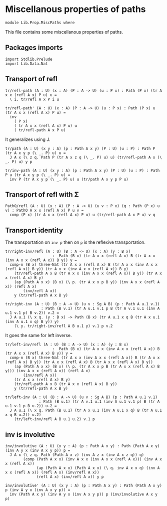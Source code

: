 #+NAME: MiscPaths
#+AUTHOR: Johann Rosain

* Miscellanous properties of paths

  #+begin_src ctt
  module Lib.Prop.MiscPaths where
  #+end_src

This file contains some miscellanous properties of paths.

** Packages imports

   #+begin_src ctt
  import Stdlib.Prelude
  import Lib.Data.Nat
#+end_src

** Transport of refl

#+begin_src ctt
  tr/refl-path (A : U) (x : A) (P : A -> U) (u : P x) : Path (P x) (tr A x x (refl A x) P u) u =
    \ i. tr/refl A x P i u

  tr/refl-path' (A : U) (x : A) (P : A -> U) (u : P x) : Path (P x) u (tr A x x (refl A x) P u) =
    inv
      ( P x)
      ( tr A x x (refl A x) P u) u
      ( tr/refl-path A x P u)
#+end_src

It generalizes using J.
#+begin_src ctt
  tr/path (A : U) (x y : A) (p : Path A x y) (P : U) (u : P) : Path P (tr A x y p (\ _. P) u) u =
    J A x (\ z q. Path P (tr A x z q (\ _. P) u) u) (tr/refl-path A x (\ _. P) u) y p

  tr/inv-path (A : U) (x y : A) (p : Path A x y) (P : U) (u : P) : Path P u (tr A x y p (\ _. P) u) =
    inv P (tr A x y p (\ _. P) u) u (tr/path A x y p P u)
#+end_src

#+RESULTS:
: Typecheck has succeeded.

** Transport of refl with \Sigma

#+begin_src ctt
  PathO/refl (A : U) (x : A) (P : A -> U) (u v : P x) (q : Path (P x) u v) : PathO A x x (refl A x) P u v =
    comp (P x) (tr A x x (refl A x) P u) u (tr/refl-path A x P u) v q
#+end_src

** Transport identity
The transportation on =inv p= then on =p= is the reflexive transportation.
   #+begin_src ctt
  tr/right-inv/refl (A : U) (B : A -> U) (x : A) (y : B x)
                       :  Path (B x) (tr A x x (refl A x) B (tr A x x (inv A x x (refl A x)) B y)) y =
    comp-n (B x) three-Nat (tr A x x (refl A x) B (tr A x x (inv A x x (refl A x)) B y)) (tr A x x (inv A x x (refl A x)) B y)
      (tr/refl-path A x B (tr A x x (inv A x x (refl A x)) B y)) (tr A x x (refl A x) B y)
      (ap (Path A x x) (B x) (\ p. (tr A x x p B y)) (inv A x x (refl A x)) (refl A x)
          (inv/refl A x))
      y (tr/refl-path A x B y)

  tr/right-inv (A : U) (B : A -> U) (u v : Sg A B) (p : Path A u.1 v.1)
                  : Path (B v.1) (tr A u.1 v.1 p B (tr A v.1 u.1 (inv A u.1 v.1 p) B v.2)) v.2 =
    J A u.1 (\ x q. (y : B x) -> Path (B x) (tr A u.1 x q B (tr A x u.1 (inv A u.1 x q) B y)) y)
      (\ y. tr/right-inv/refl A B u.1 y) v.1 p v.2
   #+end_src
It goes the same for left inverse.
#+begin_src ctt
  tr/left-inv/refl (A : U) (B : A -> U) (x : A) (y : B x)
                       :  Path (B x) (tr A x x (inv A x x (refl A x)) B (tr A x x (refl A x) B y)) y =
    comp-n (B x) three-Nat (tr A x x (inv A x x (refl A x)) B (tr A x x (refl A x) B y)) (tr A x x (refl A x) B (tr A x x (refl A x) B y))
      (ap (Path A x x) (B x) (\ p. (tr A x x p B (tr A x x (refl A x) B y))) (inv A x x (refl A x)) (refl A x)
          (inv/refl A x))
      (tr A x x (refl A x) B y)
      (tr/refl-path A x B (tr A x x (refl A x) B y)) 
      y (tr/refl-path A x B y)

  tr/left-inv (A : U) (B : A -> U) (u v : Sg A B) (p : Path A u.1 v.1)
                 : Path (B u.1) (tr A v.1 u.1 (inv A u.1 v.1 p) B (tr A u.1 v.1 p B u.2)) u.2 =
    J A u.1 (\ x q. Path (B u.1) (tr A x u.1 (inv A u.1 x q) B (tr A u.1 x q B u.2)) u.2)
      (tr/left-inv/refl A B u.1 u.2) v.1 p
#+end_src

** inv is involutive

   #+begin_src ctt
  inv/involutive (A : U) (x y : A) (p : Path A x y) : Path (Path A x y) (inv A y x (inv A x y p)) p =
    J A x (\ z q. Path (Path A x z) (inv A z x (inv A x z q)) q)
          (comp (Path A x x) (inv A x x (inv A x x (refl A x))) (inv A x x (refl A x))
                (ap (Path A x x) (Path A x x) (\ q. inv A x x q) (inv A x x (refl A x)) (refl A x) (inv/refl A x))
                (refl A x) (inv/refl A x)) y p

  inv/involutive' (A : U) (x y : A) (p : Path A x y) : Path (Path A x y) p (inv A y x (inv A x y p)) =
    inv (Path A x y) (inv A y x (inv A x y p)) p (inv/involutive A x y p)
   #+end_src

#+RESULTS:
: Typecheck has succeeded.
